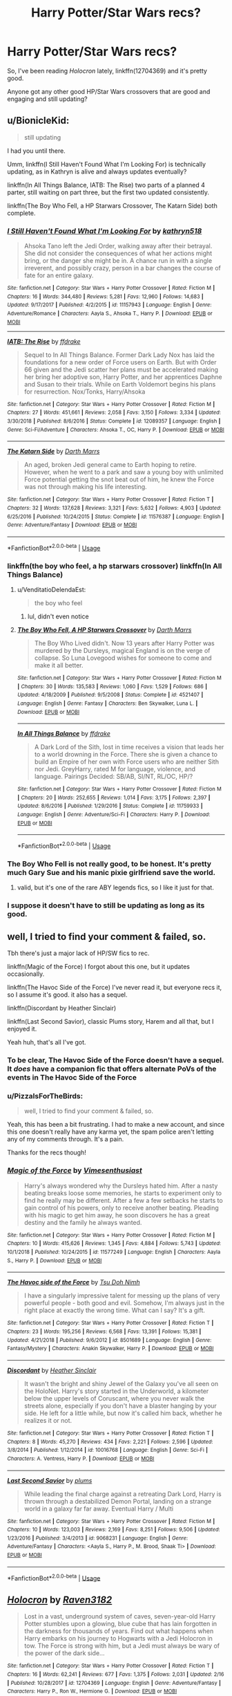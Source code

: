 #+TITLE: Harry Potter/Star Wars recs?

* Harry Potter/Star Wars recs?
:PROPERTIES:
:Author: PizzaIsForTheBirds
:Score: 14
:DateUnix: 1553614452.0
:DateShort: 2019-Mar-26
:FlairText: Request
:END:
So, I've been reading /Holocron/ lately, linkffn(12704369) and it's pretty good.

Anyone got any other good HP/Star Wars crossovers that are good and engaging and still updating?


** u/BionicleKid:
#+begin_quote
  still updating
#+end_quote

I had you until there.

Umm, linkffn(I Still Haven't Found What I'm Looking For) is technically updating, as in Kathryn is alive and always updates eventually?

linkffn(In All Things Balance, IATB: The Rise) two parts of a planned 4 parter, still waiting on part three, but the first two updated consistently.

linkffn(The Boy Who Fell, a HP Starwars Crossover, The Katarn Side) both complete.
:PROPERTIES:
:Author: BionicleKid
:Score: 8
:DateUnix: 1553615588.0
:DateShort: 2019-Mar-26
:END:

*** [[https://www.fanfiction.net/s/11157943/1/][*/I Still Haven't Found What I'm Looking For/*]] by [[https://www.fanfiction.net/u/4404355/kathryn518][/kathryn518/]]

#+begin_quote
  Ahsoka Tano left the Jedi Order, walking away after their betrayal. She did not consider the consequences of what her actions might bring, or the danger she might be in. A chance run in with a single irreverent, and possibly crazy, person in a bar changes the course of fate for an entire galaxy.
#+end_quote

^{/Site/:} ^{fanfiction.net} ^{*|*} ^{/Category/:} ^{Star} ^{Wars} ^{+} ^{Harry} ^{Potter} ^{Crossover} ^{*|*} ^{/Rated/:} ^{Fiction} ^{M} ^{*|*} ^{/Chapters/:} ^{16} ^{*|*} ^{/Words/:} ^{344,480} ^{*|*} ^{/Reviews/:} ^{5,281} ^{*|*} ^{/Favs/:} ^{12,960} ^{*|*} ^{/Follows/:} ^{14,683} ^{*|*} ^{/Updated/:} ^{9/17/2017} ^{*|*} ^{/Published/:} ^{4/2/2015} ^{*|*} ^{/id/:} ^{11157943} ^{*|*} ^{/Language/:} ^{English} ^{*|*} ^{/Genre/:} ^{Adventure/Romance} ^{*|*} ^{/Characters/:} ^{Aayla} ^{S.,} ^{Ahsoka} ^{T.,} ^{Harry} ^{P.} ^{*|*} ^{/Download/:} ^{[[http://www.ff2ebook.com/old/ffn-bot/index.php?id=11157943&source=ff&filetype=epub][EPUB]]} ^{or} ^{[[http://www.ff2ebook.com/old/ffn-bot/index.php?id=11157943&source=ff&filetype=mobi][MOBI]]}

--------------

[[https://www.fanfiction.net/s/12089357/1/][*/IATB: The Rise/*]] by [[https://www.fanfiction.net/u/1955458/ffdrake][/ffdrake/]]

#+begin_quote
  Sequel to In All Things Balance. Former Dark Lady Nox has laid the foundations for a new order of Force users on Earth. But with Order 66 given and the Jedi scatter her plans must be accelerated making her bring her adoptive son, Harry Potter, and her apprentices Daphne and Susan to their trials. While on Earth Voldemort begins his plans for resurrection. Nox/Tonks, Harry/Ahsoka
#+end_quote

^{/Site/:} ^{fanfiction.net} ^{*|*} ^{/Category/:} ^{Star} ^{Wars} ^{+} ^{Harry} ^{Potter} ^{Crossover} ^{*|*} ^{/Rated/:} ^{Fiction} ^{M} ^{*|*} ^{/Chapters/:} ^{27} ^{*|*} ^{/Words/:} ^{451,661} ^{*|*} ^{/Reviews/:} ^{2,058} ^{*|*} ^{/Favs/:} ^{3,150} ^{*|*} ^{/Follows/:} ^{3,334} ^{*|*} ^{/Updated/:} ^{3/30/2018} ^{*|*} ^{/Published/:} ^{8/6/2016} ^{*|*} ^{/Status/:} ^{Complete} ^{*|*} ^{/id/:} ^{12089357} ^{*|*} ^{/Language/:} ^{English} ^{*|*} ^{/Genre/:} ^{Sci-Fi/Adventure} ^{*|*} ^{/Characters/:} ^{Ahsoka} ^{T.,} ^{OC,} ^{Harry} ^{P.} ^{*|*} ^{/Download/:} ^{[[http://www.ff2ebook.com/old/ffn-bot/index.php?id=12089357&source=ff&filetype=epub][EPUB]]} ^{or} ^{[[http://www.ff2ebook.com/old/ffn-bot/index.php?id=12089357&source=ff&filetype=mobi][MOBI]]}

--------------

[[https://www.fanfiction.net/s/11576387/1/][*/The Katarn Side/*]] by [[https://www.fanfiction.net/u/1229909/Darth-Marrs][/Darth Marrs/]]

#+begin_quote
  An aged, broken Jedi general came to Earth hoping to retire. However, when he went to a park and saw a young boy with unlimited Force potential getting the snot beat out of him, he knew the Force was not through making his life interesting.
#+end_quote

^{/Site/:} ^{fanfiction.net} ^{*|*} ^{/Category/:} ^{Star} ^{Wars} ^{+} ^{Harry} ^{Potter} ^{Crossover} ^{*|*} ^{/Rated/:} ^{Fiction} ^{T} ^{*|*} ^{/Chapters/:} ^{32} ^{*|*} ^{/Words/:} ^{137,628} ^{*|*} ^{/Reviews/:} ^{3,321} ^{*|*} ^{/Favs/:} ^{5,632} ^{*|*} ^{/Follows/:} ^{4,903} ^{*|*} ^{/Updated/:} ^{6/25/2016} ^{*|*} ^{/Published/:} ^{10/24/2015} ^{*|*} ^{/Status/:} ^{Complete} ^{*|*} ^{/id/:} ^{11576387} ^{*|*} ^{/Language/:} ^{English} ^{*|*} ^{/Genre/:} ^{Adventure/Fantasy} ^{*|*} ^{/Download/:} ^{[[http://www.ff2ebook.com/old/ffn-bot/index.php?id=11576387&source=ff&filetype=epub][EPUB]]} ^{or} ^{[[http://www.ff2ebook.com/old/ffn-bot/index.php?id=11576387&source=ff&filetype=mobi][MOBI]]}

--------------

*FanfictionBot*^{2.0.0-beta} | [[https://github.com/tusing/reddit-ffn-bot/wiki/Usage][Usage]]
:PROPERTIES:
:Author: FanfictionBot
:Score: 4
:DateUnix: 1553615611.0
:DateShort: 2019-Mar-26
:END:


*** linkffn(the boy who feel, a hp starwars crossover) linkffn(In All Things Balance)
:PROPERTIES:
:Author: BionicleKid
:Score: 2
:DateUnix: 1553615727.0
:DateShort: 2019-Mar-26
:END:

**** u/VenditatioDelendaEst:
#+begin_quote
  the boy who feel
#+end_quote

[[https://i.imgur.com/wUUfBum.jpg]]
:PROPERTIES:
:Author: VenditatioDelendaEst
:Score: 2
:DateUnix: 1553912999.0
:DateShort: 2019-Mar-30
:END:

***** lul, didn't even notice
:PROPERTIES:
:Author: BionicleKid
:Score: 1
:DateUnix: 1553913036.0
:DateShort: 2019-Mar-30
:END:


**** [[https://www.fanfiction.net/s/4521407/1/][*/The Boy Who Fell, A HP Starwars Crossover/*]] by [[https://www.fanfiction.net/u/1229909/Darth-Marrs][/Darth Marrs/]]

#+begin_quote
  The Boy Who Lived didn't. Now 13 years after Harry Potter was murdered by the Dursleys, magical England is on the verge of collapse. So Luna Lovegood wishes for someone to come and make it all better.
#+end_quote

^{/Site/:} ^{fanfiction.net} ^{*|*} ^{/Category/:} ^{Star} ^{Wars} ^{+} ^{Harry} ^{Potter} ^{Crossover} ^{*|*} ^{/Rated/:} ^{Fiction} ^{M} ^{*|*} ^{/Chapters/:} ^{30} ^{*|*} ^{/Words/:} ^{135,583} ^{*|*} ^{/Reviews/:} ^{1,060} ^{*|*} ^{/Favs/:} ^{1,529} ^{*|*} ^{/Follows/:} ^{686} ^{*|*} ^{/Updated/:} ^{4/18/2009} ^{*|*} ^{/Published/:} ^{9/5/2008} ^{*|*} ^{/Status/:} ^{Complete} ^{*|*} ^{/id/:} ^{4521407} ^{*|*} ^{/Language/:} ^{English} ^{*|*} ^{/Genre/:} ^{Fantasy} ^{*|*} ^{/Characters/:} ^{Ben} ^{Skywalker,} ^{Luna} ^{L.} ^{*|*} ^{/Download/:} ^{[[http://www.ff2ebook.com/old/ffn-bot/index.php?id=4521407&source=ff&filetype=epub][EPUB]]} ^{or} ^{[[http://www.ff2ebook.com/old/ffn-bot/index.php?id=4521407&source=ff&filetype=mobi][MOBI]]}

--------------

[[https://www.fanfiction.net/s/11759933/1/][*/In All Things Balance/*]] by [[https://www.fanfiction.net/u/1955458/ffdrake][/ffdrake/]]

#+begin_quote
  A Dark Lord of the Sith, lost in time receives a vision that leads her to a world drowning in the Force. There she is given a chance to build an Empire of her own with Force users who are neither Sith nor Jedi. GreyHarry, rated M for language, violence, and language. Pairings Decided: SB/AB, SI/NT, RL/OC, HP/?
#+end_quote

^{/Site/:} ^{fanfiction.net} ^{*|*} ^{/Category/:} ^{Star} ^{Wars} ^{+} ^{Harry} ^{Potter} ^{Crossover} ^{*|*} ^{/Rated/:} ^{Fiction} ^{M} ^{*|*} ^{/Chapters/:} ^{20} ^{*|*} ^{/Words/:} ^{252,655} ^{*|*} ^{/Reviews/:} ^{1,014} ^{*|*} ^{/Favs/:} ^{3,175} ^{*|*} ^{/Follows/:} ^{2,397} ^{*|*} ^{/Updated/:} ^{8/6/2016} ^{*|*} ^{/Published/:} ^{1/29/2016} ^{*|*} ^{/Status/:} ^{Complete} ^{*|*} ^{/id/:} ^{11759933} ^{*|*} ^{/Language/:} ^{English} ^{*|*} ^{/Genre/:} ^{Adventure/Sci-Fi} ^{*|*} ^{/Characters/:} ^{Harry} ^{P.} ^{*|*} ^{/Download/:} ^{[[http://www.ff2ebook.com/old/ffn-bot/index.php?id=11759933&source=ff&filetype=epub][EPUB]]} ^{or} ^{[[http://www.ff2ebook.com/old/ffn-bot/index.php?id=11759933&source=ff&filetype=mobi][MOBI]]}

--------------

*FanfictionBot*^{2.0.0-beta} | [[https://github.com/tusing/reddit-ffn-bot/wiki/Usage][Usage]]
:PROPERTIES:
:Author: FanfictionBot
:Score: 1
:DateUnix: 1553615758.0
:DateShort: 2019-Mar-26
:END:


*** The Boy Who Fell is not really good, to be honest. It's pretty much Gary Sue and his manic pixie girlfriend save the world.
:PROPERTIES:
:Author: AreYouOKAni
:Score: 2
:DateUnix: 1553631458.0
:DateShort: 2019-Mar-27
:END:

**** valid, but it's one of the rare ABY legends fics, so I like it just for that.
:PROPERTIES:
:Author: BionicleKid
:Score: 5
:DateUnix: 1553631788.0
:DateShort: 2019-Mar-27
:END:


*** I suppose it doesn't have to still be updating as long as its good.
:PROPERTIES:
:Author: PizzaIsForTheBirds
:Score: 1
:DateUnix: 1553616928.0
:DateShort: 2019-Mar-26
:END:


** well, I tried to find your comment & failed, so.

Tbh there's just a major lack of HP/SW fics to rec.

linkffn(Magic of the Force) I forgot about this one, but it updates occasionally.

linkffn(The Havoc Side of the Force) I've never read it, but everyone recs it, so I assume it's good. it also has a sequel.

linkffn(Discordant by Heather Sinclair)

linkffn(Last Second Savior), classic Plums story, Harem and all that, but I enjoyed it.

Yeah huh, that's all I've got.
:PROPERTIES:
:Author: BionicleKid
:Score: 2
:DateUnix: 1553617980.0
:DateShort: 2019-Mar-26
:END:

*** To be clear, The Havoc Side of the Force doesn't have a sequel. It /does/ have a companion fic that offers alternate PoVs of the events in The Havoc Side of the Force
:PROPERTIES:
:Author: ATRDCI
:Score: 5
:DateUnix: 1553623571.0
:DateShort: 2019-Mar-26
:END:


*** u/PizzaIsForTheBirds:
#+begin_quote
  well, I tried to find your comment & failed, so.
#+end_quote

Yeah, this has been a bit frustrating. I had to make a new account, and since this one doesn't really have any karma yet, the spam police aren't letting any of my comments through. It's a pain.

Thanks for the recs though!
:PROPERTIES:
:Author: PizzaIsForTheBirds
:Score: 2
:DateUnix: 1553618374.0
:DateShort: 2019-Mar-26
:END:


*** [[https://www.fanfiction.net/s/11577249/1/][*/Magic of the Force/*]] by [[https://www.fanfiction.net/u/4785338/Vimesenthusiast][/Vimesenthusiast/]]

#+begin_quote
  Harry's always wondered why the Dursleys hated him. After a nasty beating breaks loose some memories, he starts to experiment only to find he really may be different. After a few a few setbacks he starts to gain control of his powers, only to receive another beating. Pleading with his magic to get him away, he soon discovers he has a great destiny and the family he always wanted.
#+end_quote

^{/Site/:} ^{fanfiction.net} ^{*|*} ^{/Category/:} ^{Star} ^{Wars} ^{+} ^{Harry} ^{Potter} ^{Crossover} ^{*|*} ^{/Rated/:} ^{Fiction} ^{M} ^{*|*} ^{/Chapters/:} ^{10} ^{*|*} ^{/Words/:} ^{415,626} ^{*|*} ^{/Reviews/:} ^{1,345} ^{*|*} ^{/Favs/:} ^{4,884} ^{*|*} ^{/Follows/:} ^{5,743} ^{*|*} ^{/Updated/:} ^{10/1/2018} ^{*|*} ^{/Published/:} ^{10/24/2015} ^{*|*} ^{/id/:} ^{11577249} ^{*|*} ^{/Language/:} ^{English} ^{*|*} ^{/Characters/:} ^{Aayla} ^{S.,} ^{Harry} ^{P.} ^{*|*} ^{/Download/:} ^{[[http://www.ff2ebook.com/old/ffn-bot/index.php?id=11577249&source=ff&filetype=epub][EPUB]]} ^{or} ^{[[http://www.ff2ebook.com/old/ffn-bot/index.php?id=11577249&source=ff&filetype=mobi][MOBI]]}

--------------

[[https://www.fanfiction.net/s/8501689/1/][*/The Havoc side of the Force/*]] by [[https://www.fanfiction.net/u/3484707/Tsu-Doh-Nimh][/Tsu Doh Nimh/]]

#+begin_quote
  I have a singularly impressive talent for messing up the plans of very powerful people - both good and evil. Somehow, I'm always just in the right place at exactly the wrong time. What can I say? It's a gift.
#+end_quote

^{/Site/:} ^{fanfiction.net} ^{*|*} ^{/Category/:} ^{Star} ^{Wars} ^{+} ^{Harry} ^{Potter} ^{Crossover} ^{*|*} ^{/Rated/:} ^{Fiction} ^{T} ^{*|*} ^{/Chapters/:} ^{23} ^{*|*} ^{/Words/:} ^{195,256} ^{*|*} ^{/Reviews/:} ^{6,568} ^{*|*} ^{/Favs/:} ^{13,391} ^{*|*} ^{/Follows/:} ^{15,381} ^{*|*} ^{/Updated/:} ^{4/21/2018} ^{*|*} ^{/Published/:} ^{9/6/2012} ^{*|*} ^{/id/:} ^{8501689} ^{*|*} ^{/Language/:} ^{English} ^{*|*} ^{/Genre/:} ^{Fantasy/Mystery} ^{*|*} ^{/Characters/:} ^{Anakin} ^{Skywalker,} ^{Harry} ^{P.} ^{*|*} ^{/Download/:} ^{[[http://www.ff2ebook.com/old/ffn-bot/index.php?id=8501689&source=ff&filetype=epub][EPUB]]} ^{or} ^{[[http://www.ff2ebook.com/old/ffn-bot/index.php?id=8501689&source=ff&filetype=mobi][MOBI]]}

--------------

[[https://www.fanfiction.net/s/10016768/1/][*/Discordant/*]] by [[https://www.fanfiction.net/u/170270/Heather-Sinclair][/Heather Sinclair/]]

#+begin_quote
  It wasn't the bright and shiny Jewel of the Galaxy you've all seen on the HoloNet. Harry's story started in the Underworld, a kilometer below the upper levels of Coruscant, where you never walk the streets alone, especially if you don't have a blaster hanging by your side. He left for a little while, but now it's called him back, whether he realizes it or not.
#+end_quote

^{/Site/:} ^{fanfiction.net} ^{*|*} ^{/Category/:} ^{Star} ^{Wars} ^{+} ^{Harry} ^{Potter} ^{Crossover} ^{*|*} ^{/Rated/:} ^{Fiction} ^{T} ^{*|*} ^{/Chapters/:} ^{8} ^{*|*} ^{/Words/:} ^{45,270} ^{*|*} ^{/Reviews/:} ^{434} ^{*|*} ^{/Favs/:} ^{2,221} ^{*|*} ^{/Follows/:} ^{2,596} ^{*|*} ^{/Updated/:} ^{3/8/2014} ^{*|*} ^{/Published/:} ^{1/12/2014} ^{*|*} ^{/id/:} ^{10016768} ^{*|*} ^{/Language/:} ^{English} ^{*|*} ^{/Genre/:} ^{Sci-Fi} ^{*|*} ^{/Characters/:} ^{A.} ^{Ventress,} ^{Harry} ^{P.} ^{*|*} ^{/Download/:} ^{[[http://www.ff2ebook.com/old/ffn-bot/index.php?id=10016768&source=ff&filetype=epub][EPUB]]} ^{or} ^{[[http://www.ff2ebook.com/old/ffn-bot/index.php?id=10016768&source=ff&filetype=mobi][MOBI]]}

--------------

[[https://www.fanfiction.net/s/9068231/1/][*/Last Second Savior/*]] by [[https://www.fanfiction.net/u/3136818/plums][/plums/]]

#+begin_quote
  While leading the final charge against a retreating Dark Lord, Harry is thrown through a destabilized Demon Portal, landing on a strange world in a galaxy far far away. Eventual Harry / Multi
#+end_quote

^{/Site/:} ^{fanfiction.net} ^{*|*} ^{/Category/:} ^{Star} ^{Wars} ^{+} ^{Harry} ^{Potter} ^{Crossover} ^{*|*} ^{/Rated/:} ^{Fiction} ^{M} ^{*|*} ^{/Chapters/:} ^{10} ^{*|*} ^{/Words/:} ^{123,003} ^{*|*} ^{/Reviews/:} ^{2,169} ^{*|*} ^{/Favs/:} ^{8,251} ^{*|*} ^{/Follows/:} ^{9,506} ^{*|*} ^{/Updated/:} ^{1/23/2016} ^{*|*} ^{/Published/:} ^{3/4/2013} ^{*|*} ^{/id/:} ^{9068231} ^{*|*} ^{/Language/:} ^{English} ^{*|*} ^{/Genre/:} ^{Adventure/Fantasy} ^{*|*} ^{/Characters/:} ^{<Aayla} ^{S.,} ^{Harry} ^{P.,} ^{M.} ^{Brood,} ^{Shaak} ^{Ti>} ^{*|*} ^{/Download/:} ^{[[http://www.ff2ebook.com/old/ffn-bot/index.php?id=9068231&source=ff&filetype=epub][EPUB]]} ^{or} ^{[[http://www.ff2ebook.com/old/ffn-bot/index.php?id=9068231&source=ff&filetype=mobi][MOBI]]}

--------------

*FanfictionBot*^{2.0.0-beta} | [[https://github.com/tusing/reddit-ffn-bot/wiki/Usage][Usage]]
:PROPERTIES:
:Author: FanfictionBot
:Score: 1
:DateUnix: 1553618031.0
:DateShort: 2019-Mar-26
:END:


** [[https://www.fanfiction.net/s/12704369/1/][*/Holocron/*]] by [[https://www.fanfiction.net/u/1718773/Raven3182][/Raven3182/]]

#+begin_quote
  Lost in a vast, underground system of caves, seven-year-old Harry Potter stumbles upon a glowing, blue cube that has lain forgotten in the darkness for thousands of years. Find out what happens when Harry embarks on his journey to Hogwarts with a Jedi Holocron in tow. The Force is strong with him, but a Jedi must always be wary of the power of the dark side...
#+end_quote

^{/Site/:} ^{fanfiction.net} ^{*|*} ^{/Category/:} ^{Star} ^{Wars} ^{+} ^{Harry} ^{Potter} ^{Crossover} ^{*|*} ^{/Rated/:} ^{Fiction} ^{T} ^{*|*} ^{/Chapters/:} ^{16} ^{*|*} ^{/Words/:} ^{62,241} ^{*|*} ^{/Reviews/:} ^{677} ^{*|*} ^{/Favs/:} ^{1,375} ^{*|*} ^{/Follows/:} ^{2,031} ^{*|*} ^{/Updated/:} ^{2/16} ^{*|*} ^{/Published/:} ^{10/28/2017} ^{*|*} ^{/id/:} ^{12704369} ^{*|*} ^{/Language/:} ^{English} ^{*|*} ^{/Genre/:} ^{Adventure/Fantasy} ^{*|*} ^{/Characters/:} ^{Harry} ^{P.,} ^{Ron} ^{W.,} ^{Hermione} ^{G.} ^{*|*} ^{/Download/:} ^{[[http://www.ff2ebook.com/old/ffn-bot/index.php?id=12704369&source=ff&filetype=epub][EPUB]]} ^{or} ^{[[http://www.ff2ebook.com/old/ffn-bot/index.php?id=12704369&source=ff&filetype=mobi][MOBI]]}

--------------

*FanfictionBot*^{2.0.0-beta} | [[https://github.com/tusing/reddit-ffn-bot/wiki/Usage][Usage]]
:PROPERTIES:
:Author: FanfictionBot
:Score: 1
:DateUnix: 1553614903.0
:DateShort: 2019-Mar-26
:END:

*** [deleted]
:PROPERTIES:
:Score: 1
:DateUnix: 1553636477.0
:DateShort: 2019-Mar-27
:END:

**** Yes, they are.
:PROPERTIES:
:Author: PizzaIsForTheBirds
:Score: 1
:DateUnix: 1553640120.0
:DateShort: 2019-Mar-27
:END:


** Linkffn(The Lightsaber)

Harry builds a lightsaber and learns how to use the force. Turns out it can be used to cure werewolves and employ them to build A-wings.
:PROPERTIES:
:Author: 15_Redstones
:Score: 1
:DateUnix: 1553635364.0
:DateShort: 2019-Mar-27
:END:

*** [[https://www.fanfiction.net/s/10857933/1/][*/The Lightsaber/*]] by [[https://www.fanfiction.net/u/696448/Tellemicus-Sundance][/Tellemicus Sundance/]]

#+begin_quote
  A childhood love, combined with magical experimentation, and a determination to see his project brought to life. This was all it took to change the world...forever. (A/N: Based on numerous reviews, 'suspension of belief' is evidently required to enjoy this story)
#+end_quote

^{/Site/:} ^{fanfiction.net} ^{*|*} ^{/Category/:} ^{Harry} ^{Potter} ^{+} ^{Star} ^{Wars} ^{Crossover} ^{*|*} ^{/Rated/:} ^{Fiction} ^{T} ^{*|*} ^{/Chapters/:} ^{27} ^{*|*} ^{/Words/:} ^{173,925} ^{*|*} ^{/Reviews/:} ^{1,066} ^{*|*} ^{/Favs/:} ^{2,016} ^{*|*} ^{/Follows/:} ^{2,129} ^{*|*} ^{/Updated/:} ^{2/13/2018} ^{*|*} ^{/Published/:} ^{11/29/2014} ^{*|*} ^{/Status/:} ^{Complete} ^{*|*} ^{/id/:} ^{10857933} ^{*|*} ^{/Language/:} ^{English} ^{*|*} ^{/Genre/:} ^{Adventure/Spiritual} ^{*|*} ^{/Characters/:} ^{Harry} ^{P.,} ^{Voldemort,} ^{Dudley} ^{D.} ^{*|*} ^{/Download/:} ^{[[http://www.ff2ebook.com/old/ffn-bot/index.php?id=10857933&source=ff&filetype=epub][EPUB]]} ^{or} ^{[[http://www.ff2ebook.com/old/ffn-bot/index.php?id=10857933&source=ff&filetype=mobi][MOBI]]}

--------------

*FanfictionBot*^{2.0.0-beta} | [[https://github.com/tusing/reddit-ffn-bot/wiki/Usage][Usage]]
:PROPERTIES:
:Author: FanfictionBot
:Score: 1
:DateUnix: 1553635373.0
:DateShort: 2019-Mar-27
:END:


** There's a fic whose name I can't remember in which Harry finds a sith holochron while in grade school. I'll post a link if I can find it.
:PROPERTIES:
:Author: DeliSoupItExplodes
:Score: 1
:DateUnix: 1553647478.0
:DateShort: 2019-Mar-27
:END:


** The IATB duology has been mentioned and linked before. I enjoyed it because it's a fully-fledged HP/SW crossover that is largely set on Earth and in the wizarding world. There's more planned for the series, but while the author is still around and reading fanfiction. he/she has been silent for a year on new releases. Then again, it may just take a while to prepare and get out another epic-length story like the previous two.

Darth Marrs isn't everyone's cup of tea, but since there were already two other SW crossovers mentioned, why not add another one? Revenge of the Wizard linkffn(10912355) is about a post-epilogue canon Earth that gets discovered by an Empire that's up to their typical evil ways and what happens after they clash. Why I enjoyed it: the tale has some interesting magic vs force interactions and the author is known for following through with the bitter consequences of his set-ups.

I liked the humor and personal interaction between Harry and Leia in the early chapters of Shiver me Timbers linkffn(11675231), a story in which Earth eventually develops into the ice-planet Hoth. The author had a long hiatus after the first half a dozen chapters and it's been really slow going since. Not sure exactly, since I haven't kept up with it, but I do remember enjoying it back when it started posting initially.

Sadly there' so much uninspired crap out there that builds upon the same idea that bluminous8 first used in his Sword and Magic fic. Out of all of them, I probably like the original (before it was rewritten and only partially reposted) the best.
:PROPERTIES:
:Author: DanTheMan74
:Score: 1
:DateUnix: 1553649445.0
:DateShort: 2019-Mar-27
:END:

*** [[https://www.fanfiction.net/s/10912355/1/][*/Revenge of the Wizard/*]] by [[https://www.fanfiction.net/u/1229909/Darth-Marrs][/Darth Marrs/]]

#+begin_quote
  A Harry Potter cursed with immortality must not only survive the ravaging of Earth by monsters far more powerful than any humanity has encountered, but he must rise to save it, and in the process exact one wizard's revenge against the Galactic Empire.
#+end_quote

^{/Site/:} ^{fanfiction.net} ^{*|*} ^{/Category/:} ^{Star} ^{Wars} ^{+} ^{Harry} ^{Potter} ^{Crossover} ^{*|*} ^{/Rated/:} ^{Fiction} ^{T} ^{*|*} ^{/Chapters/:} ^{40} ^{*|*} ^{/Words/:} ^{172,426} ^{*|*} ^{/Reviews/:} ^{4,132} ^{*|*} ^{/Favs/:} ^{6,246} ^{*|*} ^{/Follows/:} ^{5,102} ^{*|*} ^{/Updated/:} ^{10/31/2015} ^{*|*} ^{/Published/:} ^{12/23/2014} ^{*|*} ^{/Status/:} ^{Complete} ^{*|*} ^{/id/:} ^{10912355} ^{*|*} ^{/Language/:} ^{English} ^{*|*} ^{/Genre/:} ^{Sci-Fi/Fantasy} ^{*|*} ^{/Download/:} ^{[[http://www.ff2ebook.com/old/ffn-bot/index.php?id=10912355&source=ff&filetype=epub][EPUB]]} ^{or} ^{[[http://www.ff2ebook.com/old/ffn-bot/index.php?id=10912355&source=ff&filetype=mobi][MOBI]]}

--------------

[[https://www.fanfiction.net/s/11675231/1/][*/Shiver me Timbers!/*]] by [[https://www.fanfiction.net/u/4666366/wolfd890][/wolfd890/]]

#+begin_quote
  He'd slumbered in Hoth's cold embrace for millennia before being exhumed by the Alliance. Could he help them defeat the Empire? A HP SW crossover(obviously)
#+end_quote

^{/Site/:} ^{fanfiction.net} ^{*|*} ^{/Category/:} ^{Star} ^{Wars} ^{+} ^{Harry} ^{Potter} ^{Crossover} ^{*|*} ^{/Rated/:} ^{Fiction} ^{M} ^{*|*} ^{/Chapters/:} ^{12} ^{*|*} ^{/Words/:} ^{96,913} ^{*|*} ^{/Reviews/:} ^{1,058} ^{*|*} ^{/Favs/:} ^{3,470} ^{*|*} ^{/Follows/:} ^{4,980} ^{*|*} ^{/Updated/:} ^{1/25} ^{*|*} ^{/Published/:} ^{12/18/2015} ^{*|*} ^{/id/:} ^{11675231} ^{*|*} ^{/Language/:} ^{English} ^{*|*} ^{/Genre/:} ^{Adventure/Humor} ^{*|*} ^{/Characters/:} ^{Luke} ^{S.,} ^{Leia} ^{O.,} ^{Harry} ^{P.} ^{*|*} ^{/Download/:} ^{[[http://www.ff2ebook.com/old/ffn-bot/index.php?id=11675231&source=ff&filetype=epub][EPUB]]} ^{or} ^{[[http://www.ff2ebook.com/old/ffn-bot/index.php?id=11675231&source=ff&filetype=mobi][MOBI]]}

--------------

*FanfictionBot*^{2.0.0-beta} | [[https://github.com/tusing/reddit-ffn-bot/wiki/Usage][Usage]]
:PROPERTIES:
:Author: FanfictionBot
:Score: 1
:DateUnix: 1553649462.0
:DateShort: 2019-Mar-27
:END:


** Magic of the force just got updated. [[https://www.fanfiction.net/s/11577249/1/Magic-of-the-Force]]
:PROPERTIES:
:Author: thedavey2
:Score: 1
:DateUnix: 1553751656.0
:DateShort: 2019-Mar-28
:END:


** Holocron is not pretty good. Imo.

Check out Linkffn(Discordant by Heather Sinclair)
:PROPERTIES:
:Author: blandge
:Score: 1
:DateUnix: 1553617927.0
:DateShort: 2019-Mar-26
:END:

*** u/Raven3182:
#+begin_quote
  Holocron is not pretty good. Imo.
#+end_quote

/De gustibus non disputandum est./
:PROPERTIES:
:Author: Raven3182
:Score: 1
:DateUnix: 1553620939.0
:DateShort: 2019-Mar-26
:END:


*** Holocron is a pretty good fic and the author knows they're star wars lore so idk what your talkin about
:PROPERTIES:
:Author: flingerdinger
:Score: 1
:DateUnix: 1553626911.0
:DateShort: 2019-Mar-26
:END:

**** What are you talking about?

It's cookie cutter plot filled with cliches..

And what do you mean knowing star wars lore? There's no SW mythos, almost nothing about jedi/code/techniques. Just some statements what the jedi did and a power-up for Harry.

It's barely even a SW crossover, it's basically just Harry with more powers and a lightsaber.
:PROPERTIES:
:Author: PM_ME_Tyrande
:Score: 2
:DateUnix: 1553633603.0
:DateShort: 2019-Mar-27
:END:
